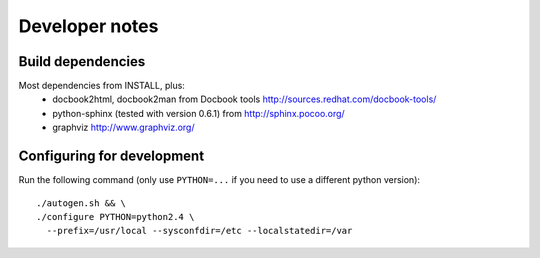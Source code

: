 Developer notes
===============

Build dependencies
------------------

Most dependencies from INSTALL, plus:
 - docbook2html, docbook2man from Docbook tools
   http://sources.redhat.com/docbook-tools/
 - python-sphinx (tested with version 0.6.1) from
   http://sphinx.pocoo.org/
 - graphviz
   http://www.graphviz.org/


Configuring for development
---------------------------

Run the following command (only use ``PYTHON=...`` if you need to use a
different python version)::

  ./autogen.sh && \
  ./configure PYTHON=python2.4 \
    --prefix=/usr/local --sysconfdir=/etc --localstatedir=/var

.. vim: set textwidth=72 :
